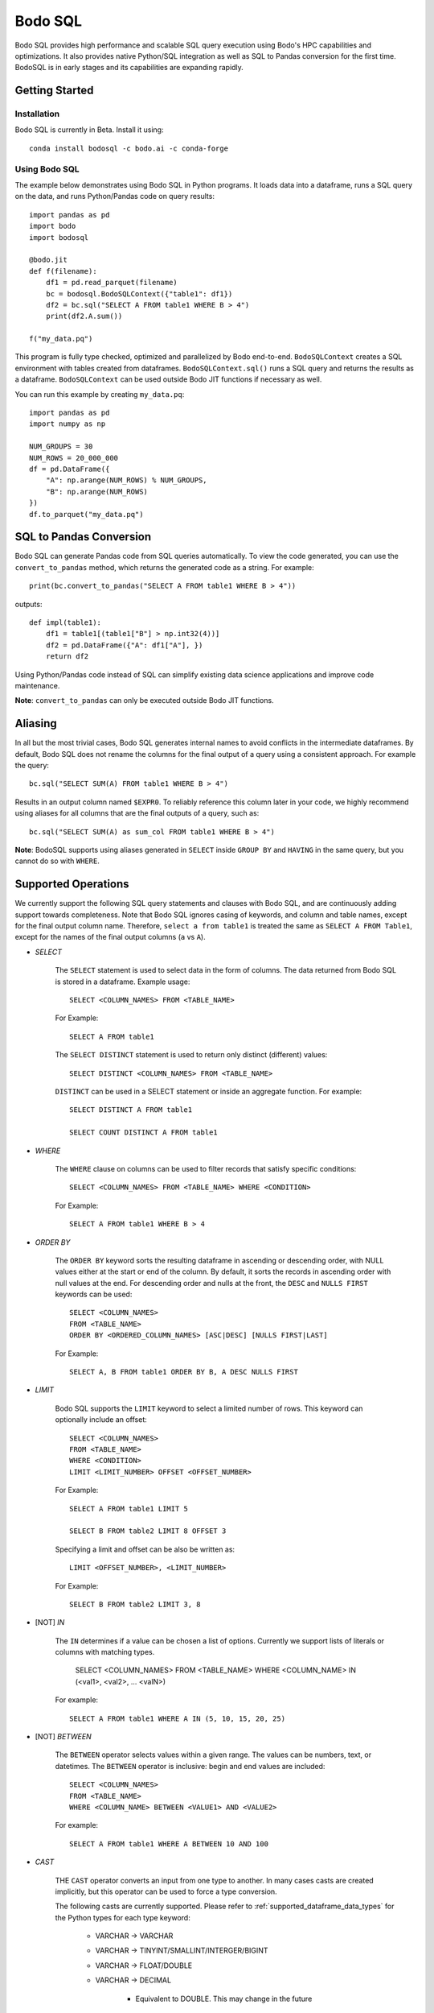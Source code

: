 .. _bodosql:

Bodo SQL
========

Bodo SQL provides high performance and scalable SQL query execution
using Bodo's HPC capabilities and optimizations.
It also provides native Python/SQL integration
as well as SQL to Pandas conversion for the first time.
BodoSQL is in early stages and its capabilities are expanding rapidly.


Getting Started
---------------

Installation
~~~~~~~~~~~~
Bodo SQL is currently in Beta. Install it using::

    conda install bodosql -c bodo.ai -c conda-forge

Using Bodo SQL
~~~~~~~~~~~~~~

The example below demonstrates using Bodo SQL in Python programs.
It loads data into a dataframe, runs a SQL query on the data,
and runs Python/Pandas code on query results::


    import pandas as pd
    import bodo
    import bodosql

    @bodo.jit
    def f(filename):
        df1 = pd.read_parquet(filename)
        bc = bodosql.BodoSQLContext({"table1": df1})
        df2 = bc.sql("SELECT A FROM table1 WHERE B > 4")
        print(df2.A.sum())

    f("my_data.pq")


This program is fully type checked, optimized and parallelized by Bodo end-to-end.
``BodoSQLContext`` creates a SQL environment with tables created from dataframes.
``BodoSQLContext.sql()`` runs a SQL query and returns the results as a dataframe.
``BodoSQLContext`` can be used outside Bodo JIT functions if necessary as well.


You can run this example by creating ``my_data.pq``::


    import pandas as pd
    import numpy as np

    NUM_GROUPS = 30
    NUM_ROWS = 20_000_000
    df = pd.DataFrame({
        "A": np.arange(NUM_ROWS) % NUM_GROUPS,
        "B": np.arange(NUM_ROWS)
    })
    df.to_parquet("my_data.pq")



SQL to Pandas Conversion
------------------------

Bodo SQL can generate Pandas code from SQL queries automatically. To view the code generated,
you can use the ``convert_to_pandas`` method, which returns the generated code as a string.
For example::

    print(bc.convert_to_pandas("SELECT A FROM table1 WHERE B > 4"))

outputs::

    def impl(table1):
        df1 = table1[(table1["B"] > np.int32(4))]
        df2 = pd.DataFrame({"A": df1["A"], })
        return df2


Using Python/Pandas code instead of SQL can simplify existing data science applications
and improve code maintenance.

**Note**: ``convert_to_pandas`` can only be executed outside Bodo JIT functions.


Aliasing
--------
In all but the most trivial cases, Bodo SQL generates internal names to avoid conflicts in the
intermediate dataframes. By default, Bodo SQL does not rename the columns for the final output
of a query using a consistent approach. For example the query::

    bc.sql("SELECT SUM(A) FROM table1 WHERE B > 4")

Results in an output column named ``$EXPR0``. To reliably reference this column
later in your code, we highly recommend using aliases for all columns that
are the final outputs of a query, such as::

    bc.sql("SELECT SUM(A) as sum_col FROM table1 WHERE B > 4")

**Note**: BodoSQL supports using aliases generated in ``SELECT`` inside ``GROUP BY``
and ``HAVING`` in the same query, but you cannot do so with ``WHERE``.

Supported Operations
--------------------
We currently support the following SQL query statements and clauses with Bodo SQL, and are continuously adding support towards completeness. Note that
Bodo SQL ignores casing of keywords, and column and table names, except for the final output column name.
Therefore, ``select a from table1`` is treated the same as ``SELECT A FROM Table1``, except for the names of
the final output columns (``a`` vs ``A``).

* `SELECT`

    The ``SELECT`` statement is used to select data in the form of columns. The data returned from Bodo SQL is stored in a dataframe. Example usage::

        SELECT <COLUMN_NAMES> FROM <TABLE_NAME>

    For Example::

        SELECT A FROM table1

    The ``SELECT DISTINCT`` statement is used to return only distinct (different) values::

        SELECT DISTINCT <COLUMN_NAMES> FROM <TABLE_NAME>

    ``DISTINCT`` can be used in a SELECT statement or inside an aggregate function. For example::

        SELECT DISTINCT A FROM table1

        SELECT COUNT DISTINCT A FROM table1


* `WHERE`

    The ``WHERE`` clause on columns can be used to filter records that satisfy specific conditions::

        SELECT <COLUMN_NAMES> FROM <TABLE_NAME> WHERE <CONDITION>

    For Example::

        SELECT A FROM table1 WHERE B > 4


* `ORDER BY`

    The ``ORDER BY`` keyword sorts the resulting dataframe in ascending or descending order, with NULL
    values either at the start or end of the column. By default, it sorts the records in ascending order
    with null values at the end. For descending order and nulls at the front, the ``DESC`` and ``NULLS FIRST``
    keywords can be used::

        SELECT <COLUMN_NAMES>
        FROM <TABLE_NAME>
        ORDER BY <ORDERED_COLUMN_NAMES> [ASC|DESC] [NULLS FIRST|LAST]

    For Example::

        SELECT A, B FROM table1 ORDER BY B, A DESC NULLS FIRST


* `LIMIT`

    Bodo SQL supports the ``LIMIT`` keyword to select a limited number of rows.
    This keyword can optionally include an offset::

        SELECT <COLUMN_NAMES>
        FROM <TABLE_NAME>
        WHERE <CONDITION>
        LIMIT <LIMIT_NUMBER> OFFSET <OFFSET_NUMBER>

    For Example::

        SELECT A FROM table1 LIMIT 5

        SELECT B FROM table2 LIMIT 8 OFFSET 3

    Specifying a limit and offset can be also be written as::

        LIMIT <OFFSET_NUMBER>, <LIMIT_NUMBER>

    For Example::

        SELECT B FROM table2 LIMIT 3, 8


* [NOT] `IN`

    The ``IN`` determines if a value can be chosen a list of options.
    Currently we support lists of literals or columns with matching types.

        SELECT <COLUMN_NAMES>
        FROM <TABLE_NAME>
        WHERE <COLUMN_NAME> IN (<val1>, <val2>, ... <valN>)

    For example::

        SELECT A FROM table1 WHERE A IN (5, 10, 15, 20, 25)


* [NOT] `BETWEEN`

    The ``BETWEEN`` operator selects values within a given range. The values can be numbers, text, or datetimes.
    The ``BETWEEN`` operator is inclusive: begin and end values are included::

        SELECT <COLUMN_NAMES>
        FROM <TABLE_NAME>
        WHERE <COLUMN_NAME> BETWEEN <VALUE1> AND <VALUE2>

    For example::

        SELECT A FROM table1 WHERE A BETWEEN 10 AND 100


* `CAST`

    THE ``CAST`` operator converts an input from one type to another. In many cases
    casts are created implicitly, but this operator can be used to force a type
    conversion.

    The following casts are currently supported. Please refer to :ref:`supported_dataframe_data_types`
    for the Python types for each type keyword:

        - VARCHAR → VARCHAR

        - VARCHAR → TINYINT/SMALLINT/INTERGER/BIGINT

        - VARCHAR → FLOAT/DOUBLE

        - VARCHAR → DECIMAL

            - Equivalent to DOUBLE. This may change in the future

        - VARCHAR → TIMESTAMP

        - VARCHAR → DATE

            - Truncates to date but is still Timestamp type. This may change in the future.

        - TINYINT/SMALLINT/INTERGER/BIGINT → VARCHAR

        - TINYINT/SMALLINT/INTERGER/BIGINT → TINYINT/SMALLINT/INTERGER/BIGINT

        - TINYINT/SMALLINT/INTERGER/BIGINT → FLOAT/DOUBLE

        - TINYINT/SMALLINT/INTERGER/BIGINT → DECIMAL

            - Equivalent to DOUBLE. This may change in the future

        - TINYINT/SMALLINT/INTERGER/BIGINT → TIMESTAMP

        - FLOAT/DOUBLE → VARCHAR

        - FLOAT/DOUBLE → TINYINT/SMALLINT/INTERGER/BIGINT

        - FLOAT/DOUBLE → FLOAT/DOUBLE

        - FLOAT/DOUBLE → DECIMAL

            - Equivalent to DOUBLE. This may change in the future

        - TIMESTAMP → VARCHAR

        - TIMESTAMP → TINYINT/SMALLINT/INTERGER/BIGINT

        - TIMESTAMP → TIMESTAMP

        - TIMESTAMP → DATE

            - Truncates to date but is still Timestamp type. This may change in the future.

    *Note*: CAST correctness can often not be determined at compile time. Users are responsible
        for ensuring that conversion is possible (e.g. ``CAST(str_col as INTEGER)``).


* `JOIN`

    A ``JOIN`` clause is used to combine rows from two or more tables, based on a related column between them::

      SELECT <COLUMN_NAMES>
        FROM <LEFT_TABLE_NAME>
        <JOIN_TYPE> <RIGHT_TABLE_NAME>
        ON <LEFT_TABLE_COLUMN_NAME> = <RIGHT_TABLE_COLUMN_NAME>


    For example::

        SELECT table1.A, table1.B FROM table1 JOIN table2 on table1.A = table2.C

    Here are the different types of the joins in SQL:

    - ``(INNER) JOIN``: returns records that have matching values in both tables
    - ``LEFT (OUTER) JOIN``: returns all records from the left table, and the matched records from the right table
    - ``RIGHT (OUTER) JOIN``: returns all records from the right table, and the matched records from the left table
    - ``FULL (OUTER) JOIN``: returns all records when there is a match in either left or right table

    Bodo SQL currently supports inner join on all conditions, but all outer joins are only supported on an
    equality between columns.

* `UNION`

    The UNION operator is used to combine the result-set of two SELECT statements::

        SELECT <COLUMN_NAMES> FROM <TABLE1>
        UNION
        SELECT <COLUMN_NAMES> FROM <TABLE2>

    Each SELECT statement within the UNION caluse must have the same number of columns. The columns must also have similar
    data types. The output of the UNION is the set of rows which are present in either of the input SELECT statements.

    The UNION operator selects only the distinct values from the inputs by default. To allow duplicate values, use UNION ALL::

        SELECT <COLUMN_NAMES> FROM <TABLE1>
        UNION ALL
        SELECT <COLUMN_NAMES> FROM <TABLE2>


* `INTERSECT`

    The INTERSECT operator is used to calculate the intersection of two SELECT statements::

        SELECT <COLUMN_NAMES> FROM <TABLE1>
        INTERSECT
        SELECT <COLUMN_NAMES> FROM <TABLE2>

    Each SELECT statement within the INTERSECT clause must have the same number of columns.
    The columns must also have similar data types. The output of the INTERSECT is the set of rows which are present in
    both of the input SELECT statements. The INTERSECT operator selects only the distinct values from the inputs.


* `GROUP BY`
    The ``GROUP BY`` statement groups rows that have the same values into summary rows, like "find the number of customers in each country".
    The ``GROUP BY`` statement is often used with aggregate functions to group the result-set by one or more columns::

        SELECT <COLUMN_NAMES>
        FROM <TABLE_NAME>
        WHERE <CONDITION>
        GROUP BY <COLUMN_NAMES>
        ORDER BY <COLUMN_NAMES>

    For example::

        SELECT MAX(A) FROM table1 GROUP BY B

    ``GROUP BY`` statements also referring to columns by alias or column number::

        SELECT MAX(A), B - 1 as val FROM table1 GROUP BY val
        SELECT MAX(A), B FROM table1 GROUP BY 2


* `HAVING`

    The ``HAVING`` clause is used for filtering with ``GROUP BY``. ``HAVING``
    applies the filter after generating the groups, whereas ``WHERE`` applies
    the filter before generating any groups::

        SELECT column_name(s)
        FROM table_name
        WHERE condition
        GROUP BY column_name(s)
        HAVING condition

    For example::

        SELECT MAX(A) FROM table1 GROUP BY B HAVING C < 0

    ``HAVING`` statements also referring to columns by aliases used in the ``GROUP BY``::

        SELECT MAX(A), B - 1 as val FROM table1 GROUP BY val HAVING val > 5

* `CASE`

    The ``CASE`` statement goes through conditions and returns a value when the first condition is met::

        SELECT CASE WHEN cond1 THEN value1 WHEN cond2 THEN value2 ... ELSE valueN END

    For example::

        SELECT (CASE WHEN A > 1 THEN A ELSE B END) as mycol FROM table1

    If the types of the possible return values are different, BodoSQL will attempt to cast them all to a common type,
    which is currently undefined behavior. The last else clause can optionally be excluded, in which case, the
    CASE statement will return null if none of the conditions are met. For example::

        SELECT (CASE WHEN A < 0 THEN 0 END) as mycol FROM table1

    is equivalent to::

        SELECT (CASE WHEN A < 0 THEN 0 ELSE NULL END) as mycol FROM table1


* `LIKE`

    The ``LIKE`` clause is used to filter the strings in a column to those that match a pattern::

        SELECT column_name(s) FROM table_name WHERE column LIKE pattern

    In the pattern we support the wildcards ``%`` and ``_``. For example::

        SELECT A FROM table1 WHERE B LIKE '%py'


* `GREATEST`

    The ``GREATEST`` clause is used to return the largest value from a list of columns::

        SELECT GREATEST(col1, col2, ..., colN) FROM table_name

    For example::

        SELECT GREATEST(A, B, C) FROM table1


* `LEAST`

    The ``LEAST`` clause is used to return the smallest value from a list of columns::

        SELECT LEAST(col1, col2, ..., colN) FROM table_name

    For example::

        SELECT LEAST(A, B, C) FROM table1

* `PIVOT`

    The ``PIVOT`` clause is used to transpose specific data rows in one or more columns into
    a set of columns in a new DataFrame::

        SELECT col1, ..., colN FROM table_name PIVOT (
            AGG_FUNC_1(colName or pivotVar) AS alias1, ...,  AGG_FUNC_N(colName or pivotVar) as aliasN
            FOR pivotVar IN (ROW_VALUE_1 as row_alias_1, ..., ROW_VALUE_N as row_alias_N)
        )


    ``PIVOT`` produces a new column for each pair of pivotVar and aggregation functions.

    For example::

        SELECT single_sum_a, single_avg_c, triple_sum_a, triple_avg_c FROM table1 PIVOT (
            SUM(A) AS sum_a, AVG(C) AS avg_c
            FOR A IN (1 as single, 3 as triple)
        )

    Here ``single_sum_a`` will contain sum(A) where ``A = 1``, single_avg_c will contain AVG(C) where ``A = 1``
    etc.

    If you explicitly specify other columns as the output, those columns will be used to group the pivot columns.
    For example::

        SELECT B, single_sum_a, single_avg_c, triple_sum_a, triple_avg_c FROM table1 PIVOT (
            SUM(A) AS sum_a, AVG(C) AS avg_c
            FOR A IN (1 as single, 3 as triple)
        )

    Contains 1 row for each unique group in B. The pivotVar can also require values
    to match in multiple columns. For example::

        SELECT * FROM table1 PIVOT (
            SUM(A) AS sum_a, AVG(C) AS avg_c
            FOR (A, B) IN ((1, 4) as col1, (2, 5) as col2)
        )

* `With`

    The ``WITH`` clause can be used to name subqueries::

        WITH sub_table AS (SELECT column_name(s) FROM table_name)
        SELECT column_name(s) FROM sub_table

    For example::

        WITH subtable as (SELECT MAX(A) as max_al FROM table1 GROUP BY B)
        SELECT MAX(max_val) FROM subtable


* Aliasing

    SQL aliases are used to give a table, or a column in a table, a temporary name::

        SELECT <COLUMN_NAME> AS <ALIAS>
        FROM <TABLE_NAME>

    For example::

        Select SUM(A) as total FROM table1

    We strongly recommend using aliases for the final outputs of any queries to ensure
    all column names are predictable.


* Operators

    - Bodo SQL currently supports the following arithmetic operators:

        - ``+`` (addition)
        - ``-`` (subtraction)
        - ``*`` (multiplication)
        - ``/`` (true division)
        - ``%`` (modulo)

    - Bodo SQL currently supports the following comparision operators:

        - ``=``	(equal to)
        - ``>``	(greater than)
        - ``<``	(less than)
        - ``>=`` (greater than or equal to)
        - ``<=`` (less than or equal to)
        - ``<>`` (not equal to)
        - ``!=`` (not equal to)
        - ``<=>`` (equal to or both inputs are null)

    - Bodo SQL currently supports the following logical operators:

        - ``AND``
        - ``OR``
        - ``NOT``

    - Bodo SQL currently supports the following string operators:

        - ``||`` (string concatination)



* Numeric Functions

    Except where otherwise specified, the inputs to each of these functions can be any numeric
    type, column or scalar. Here is an example using MOD::

        SELECT MOD(12.2, A) FROM table1

    Bodo SQL Currently supports the following Numeric Functions:

    - ABS(n)

        Returns the absolute value of n

    - COS(n)

        Calculates the Cosine of n

    - SIN(n)

        Calculates the Sine of n

    - TAN(n)

        Calculates the Tangent of n

    - ACOS(n)

        Calculates the Arccosine of n

    - ASIN(n)

        Calculates the Arcsine of n

    - ATAN(n)

        Calculates the Arctangent of n

    - ATAN2(A, B)

        Calculates the Arctangent of A divided by B

    - COTAN(X)

        Calculates the Cotangent of X

    - CEIL(X)
        Converts X to an integer, rounding towards positive infinity

    - CEILING(X)

        Equivalent to CEIL

    - FLOOR(X)

        Converts X to an integer, rounding towards negative infinity

    - DEGREES(X)

        Converts a value in radians to the corresponding value in degrees

    - RADIANS(X)

        Converts a value in radians to the corresponding value in degrees

    - LOG10(X)

        Computes Log base 10 of x. Returns NaN for negative inputs, and -inf for 0 inputs.

    - LOG(X)

        Equivalent to LOG10(x)

    - LOG10(X)

        Computes Log base 2 of x. Returns NaN for negative inputs, and -inf for 0 inputs.

    - LN(X)

        Computes the natural log of x. Returns NaN for negative inputs, and -inf for 0 inputs.

    - MOD(A,B)

        Computes A modulo B.

    - CONV(X, current_base, new_base)

        CONV takes a string representation of an integer value, it's current_base, and the base to convert that argument to.
        CONV returns a new string, that represents the value in the new base. CONV is only supported for converting to/from
        base 2, 8, 10, and 16.

        For example::

            CONV('10', 10, 2) ==> '1010'
            CONV('10', 2, 10) ==> '2'
            CONV('FA', 16, 10) ==> '250'


    - SQRT(X)

        Computes the square root of x. Returns NaN for negative inputs, and -inf for 0 inputs.

    - PI()

        Returns the value of PI

    - POW(A, B), POWER(A, B)

        Returns A to the power of B. Returns NaN if A is negative, and B is a float. POW(0,0) is 1

    - EXP(X)

        Returns e to the power of X

    - SIGN(X)

        Returns 1 if X > 0, -1 if X < 0, and 0 if X = 0

    - ROUND(X, num_decimal_places)

        Rounds X to the specified number of decimal places

    - TRUNCATE(X, num_decimal_places)

        Equivalent to ROUND(X, num_decimal_places)


* Aggregation Functions

    Bodo SQL Currently supports the following Aggregation Functions on all types:

    - COUNT

        Count the number of elements in a column or group.

    In addition, Bodo SQL also supports the following functions on numeric types:

    - AVG

        Compute the mean for a column.

    - MAX

        Compute the max value for a column.

    - MIN

        Compute the min value for a column.

    - STDDEV

        Compute the standard deviation for a column with N - 1 degrees of freedom.

    - STDDEV_SAMP

        Compute the standard deviation for a column with N - 1 degrees of freedom.

    - STDDEV_POP

        Compute the standard deviation for a column with N degrees of freedom.

    - SUM

        Compute the sum for a column.

    - VARIANCE

        Compute the variance for a column with N - 1 degrees of freedom.

    - VAR_SAMP

        Compute the variance for a column with N - 1 degrees of freedom.

    - VAR_POP

        Compute the variance for a column with N degrees of freedom.


    All aggregate functions have the syntax::

        SELECT AGGREGATE_FUNCTION(<COLUMN_EXPRESSION>)
        FROM <TABLE_NAME>
        GROUP BY <COLUMN_NAMES>


    These functions can be used either in a groupby clause, where they will be computed
    for each group, or by itself on an entire column expression. For example::

        SELECT AVG(A) FROM table1 GROUP BY B

        SELECT COUNT(Distinct A) FROM table1


* Timestamp Functions

    Bodo SQL currently supports the following Timestamp functions:

        - DATEDIFF(timestamp_val1, timestamp_val2)

            Computes the difference in days between two Timestamp values

        - STR_TO_DATE(str_val, literal_format_string)

            Converts a string value to a Timestamp value given a literal
            format string. If a year, month, and day value is not specified,
            they default to 1900, 01, and 01 respectively. Will throw a runtime error
            if the string cannot be parsed into the expected values. See DATE_FORMAT for
            Recognized formatting characters.

        For example::

                STR_TO_DATE('2020 01 12', '%Y %m %d') ==> Timestamp '2020-01-12'
                STR_TO_DATE('01 12', '%m %d') ==> Timestamp '1900-01-12'
                STR_TO_DATE('hello world', '%Y %m %d') ==> RUNTIME ERROR

        - DATE_FORMAT(timestamp_val, literal_format_string)

            Converts a timestamp value to a String value given a scalar
            format string.

            Recognized formatting character:
                - ``%i`` Minutes, zero padded (00 to 59)
                - ``%M`` Full month name (January to December)
                - ``%r`` Time in format in the format (hh:mm:ss AM/PM)
                - ``%s`` Seconds, zero padded (00 to 59)
                - ``%T`` Time in format in the format (hh:mm:ss)
                - ``%T`` Time in format in the format (hh:mm:ss)
                - ``%u`` week of year, where monday is the first day of the week (00 to 53)
                - ``%a`` Abbreviated weekday name (sun-sat)
                - ``%b`` Abbreviated month name (jan-dec)
                - ``%f`` Microseconds, left padded with 0's, (000000 to 999999)
                - ``%H`` Hour, zero padded (00 to 23)
                - ``%j`` Day Of Year, left padded with 0's (001 to 366)
                - ``%m`` Month number (00 to 12)
                - ``%p`` AM or PM, depending on the time of day
                - ``%d`` Day of month, zero padded (01 to 31)
                - ``%Y`` Year as a 4 digit value
                - ``%y`` Year as a 2 digit value, zero padded (00 to 99)
                - ``%U`` Week of year where sunday is the first day of the week (00 to 53)
                - ``%S`` Seconds, zero padded (00 to 59)

            For example::

                DATE_FORMAT(Timestamp '2020-01-12', '%Y %m %d') ==> '2020 01 12'
                DATE_FORMAT(Timestamp '2020-01-12 13:39:12', 'The time was %T %p. It was a %u') ==> 'The time was 13:39:12 PM. It was a Sunday'


        - DATE_ADD(timestamp_val, interval)

            Computes a timestamp column by adding an interval column/scalar
            to a timestamp value. If the first argument is a string representation
            of a timestamp, Bodo will cast the value to a timestamp.

        - DATE_SUB(timestamp_val, interval)

            Computes a timestamp column by subtracting an interval column/scalar
            to a timestamp value. If the first argument is a string representation
            of a timestamp, Bodo will cast the value to a timestamp.

        - NOW()

            Computes a timestamp equal to the current system time

        - LOCALTIMESTAMP()

            Equivalent to NOW

        - CURDATE()

            Computes a timestamp equal to the current system time, excluding the time information

        - CURRENT_DATE()

            Equivalent to CURDATE

        - EXTRACT(TimeUnit from timestamp_val)

            Extracts the specified TimeUnit from the supplied date.

            allowed TimeUnits are:
                - MICROSECOND
                - SECOND
                - MINUTE
                - HOUR
                - DAY (Day of Month)
                - DOY (Day of Year)
                - DOW (Day of week)
                - WEEK
                - MONTH
                - QUARTER
                - YEAR

            TimeUnits are not case sensitive.

        - MICROSECOND(timestamp_val),

            Equivalent to EXTRACT(MICROSECOND from timestamp_val)

        - SECOND(timestamp_val)

            Equivalent to EXTRACT(SECOND from timestamp_val)

        - MINUTE(timestamp_val)

            Equivalent to EXTRACT(MINUTE from timestamp_val)

        - HOUR(timestamp_val)

            Equivalent to EXTRACT(HOUR from timestamp_val)

        - WEEK(timestamp_val)

            Equivalent to EXTRACT(WEEK from timestamp_val)

        - WEEKOFYEAR(timestamp_val)

            Equivalent to EXTRACT(WEEK from timestamp_val)

        - MONTH(timestamp_val)

            Equivalent to EXTRACT(MONTH from timestamp_val)

        - QUARTER(timestamp_val)

            Equivalent to EXTRACT(QUARTER from timestamp_val)

        - YEAR(timestamp_val)

            Equivalent to EXTRACT(YEAR from timestamp_val)

        - MAKEDATE(integer_years_val, integer_days_val)

            Computes a timestamp value that is the specified number of days after the specified year.

        - DAYNAME(timestamp_val)

            Computes the string name of the day of the timestamp value.

        - MONTHNAME(timestamp_val)

            Computes the string name of the month of the timestamp value.

        - TO_DAYS(timestamp_val)

            Computes the difference in days between the input timestamp, and year 0 of the Gregorian calendar

        - TO_SECONDS(timestamp_val)

            Computes the number of seconds since year 0 of the Gregorian calendar

        - FROM_DAYS(n)

            Returns a timestamp values that is n days after year 0 of the Gregorian calendar

        - UNIX_TIMESTAMP()

            Computes the number of seconds since the unix epoch

        - FROM_UNIXTIME(n)

            Returns a Timestamp value that is n seconds after the unix epoch

        - ADDDATE(timestamp_val, interval)

            Same as DATE_ADD

        - SUBDATE(timestamp_val, interval)

            Same as DATE_SUB

        - TIMESTAMPDIFF(unit, timestamp_val1, timestamp_val2)

            Returns timestamp_val1 - timestamp_val2 rounded down
            to the provided unit.

        - WEEKDAY(timestamp_val)

            Returns the weekday number for timestamp_val.
            Note: Monday = 0, Sunday=6


        - YEARWEEK(timestamp_val)

            Returns the year and week number for the provided timestamp_val
            concatenated as a single number. For example::

                YEARWEEK(TIMESTAMP '2021-08-30::00:00:00')
                202135

        - LAST_DAY(timestamp_val)

            Given a timestamp value, returns a timestamp value that is the
            last day in the same month as timestamp_val.

        - UTC_TIMESTAMP()

            Returns the current UTC date and time as a timestamp value.

        - UTC_DATE()

            Returns the current UTC date as a Timestamp value.

        - TO_DATE(col_expr)

            Casts the col_expr to a timestamp column truncated to the date
            portion.



* String Functions

    Bodo SQL currently supports the following string functions:

        - LOWER(str)

            Converts the string scalar/column to lower case.

        - LCASE(str)

            Same as LOWER.

        - UPPER(str)

            Converts the string scalar/column to upper case.

        - UCASE(str)

            Same as UPPER.

        - CONCAT(str_0, str_1, ...)

            Concatinates the strings together. Requires at least two arguments.

        - CONCAT_WS(str_separator, str_0, str_1, ...)

            Concatinates the strings together, with the specified separator. Requires at least three arguments

        - SUBSTRING(str, start_index, len)

            Takes a substring of the specified string, starting at the specified index, of the specified length.
            Start_index = 1 specfies the first character of the string, start_index = -1 specfies the last
            character of the string. Start_index = 0 causes the function to return empty string. If start_index is positive and greater then the length of the string, returns
            an empty string. If start_index is negative, and has an absolute value greater then the length of the string,
            the behavior is equivalent to start_index = 1.

            For example::

                SUBSTRING('hello world', 1, 5) ==> 'hello'
                SUBSTRING('hello world', -5, 7) ==> 'world'
                SUBSTRING('hello world', -20, 8) ==> 'hello wo'
                SUBSTRING('hello world', 0, 10) ==> ''


        - MID(str, start_index, len)

            Equivalent to SUBSTRING

        - SUBSTR(str, start_index, len)

            Equivalent to SUBSTRING

        - LEFT(str, n)

            Takes a substring of the specified string consisting of the leftmost n characters

        - RIGHT(str, n)

            Takes a substring of the specified string consisting of the rightmost n characters

        - REPEAT(str, len)

            Extends the specified string to the specified length by repeating the string. Will truncate the string
            If the string's length is less then the len argument

            For example::

                REPEAT('abc', 7) ==> 'abcabca'
                REPEAT('hello world', 5) ==> 'hello'

        - STRCMP(str1, str2)

            Compares the two strings lexographically.
            If str1 > str2, return 1. If str1 < str2, returns -1. If str1 = str2, returns 0.

        - REVERSE(str)

            Returns the reversed string.

        - ORD(str)

            Returns the integer value of the unicode representation of the first charecter of the input string.
            returns 0 when passed the empty string

        - CHAR(int)

            Returns the charecter of the corresponding unicode value.
            Currently only supported for ASCII charecters (0 to 127, inclusive)

        - SPACE(int)

            Returns a string containing the specified number of spaces.

        - LTRIM(str)

            returns the input string, will all spaces removed from the left of the string

        - RTRIM(str)

            returns the input string, will all spaces removed from the right of the string

        - TRIM(str)

            returns the input string, will all spaces removed from the left and right of the string

        - SUBSTRING_INDEX(str, delimiter_str, n)

            Returns a substring of the input string, which contains all characters that occur before
            n occurances of the delimiter string. if n is negative, it will return all characters
            that occur after the last n occurances of the delimiter string. If num_occurances is 0,
            it will return the empty string

            For example::

                SUBSTRING_INDEX('1,2,3,4,5', ',', 2) ==> '1,2'
                SUBSTRING_INDEX('1,2,3,4,5', ',', -2) ==> '4,5'
                SUBSTRING_INDEX('1,2,3,4,5', ',', 0) ==> ''

        - LPAD(string, len, padstring)

            Extends the input string to the specified length, by appending copies of the padstring to the
            left of the string. If the input string's length is less then the len argument, it will truncate
            the input string.

            For example::

                LPAD('hello', 10, 'abc') ==> 'abcabhello'
                LPAD('hello', 1, 'abc') ==> 'h'

        - RPAD(string, len, padstring)

            Extends the input string to the specified length, by appending copies of the padstring to the
            right of the string. If the input string's length is less then the len argument, it will truncate
            the input string.

            For example::

                RPAD('hello', 10, 'abc') ==> 'helloabcab'
                RPAD('hello', 1, 'abc') ==> 'h'

        - REPLACE(base_string, substring_to_remove, string_to_substitute)

            Replaces all occurances of the specified substring with the substitute string.

            For example::

                REPLACE('hello world', 'hello' 'hi') ==> 'hi world'

        - LENGTH(string)

            Returns the number of characters in the given string.


* Control flow Functions

    - IF(Cond, TrueValue, FalseValue)

        Returns TrueValue if cond is True, and FalseValue if cond is false. Loigcally equivalent to::

            CASE WHEN Cond THEN TrueValue ELSE FalseValue END

    - IFNULL(Arg0, Arg1)

        Returns Arg1 if Arg0 is null, and otherwise returns Arg1. If Arguments do not have the same
        type, Bodo SQL will attempt to cast them all to a common type, which is currently undefined behavior.

    - NVL(Arg0, Arg1)

        Equivalent to IFNULL

    - NULLIF(Arg0, Arg1)

        Returns null if the Arg0 evaluates to true, and otherwise returns Arg1

    - COALESCE(A, B, C, ...)

        Returns the first non NULL argument, or NULL if no non NULL argument is found. Requires at least
        two arguments. If Arguments do noth have the same type, Bodo SQL will attempt to cast them to a
        common datatype, which is currently undefined behavior.


* Window Functions

    Window functions can be used to compute an aggregation across a row and its surrounding rows.
    Most window functions have the following syntax::

        SELECT WINDOW_FN(ARG1, ..., ARGN) OVER (PARTITION BY PARTITION_COLUMN_1, ..., PARTITION_COLUMN_N ORDER BY SORT_COLUMN_1, ..., SORT_COLUMN_N ROWS BETWEEN <LOWER_BOUND> AND <UPPER_BOUND>) FROM table_name"

    The ``ROWS BETWEEN ROWS BETWEEN <LOWER_BOUND> AND <UPPER_BOUND>`` section is used to specify the window over which to compute the function. A bound can
    can come before the current row, using `PRECEDING` or after the current row, using `FOLLOWING`. The bounds can be relative
    (i.e. ``N PRECEDING``) or they can be absolute using the ``UNBOUNDED`` keyword. These bounds are inclusive.

    For example::

        SELECT SUM(A) OVER (PARTITION BY B ORDER BY C ROWS BETWEEN 1 PRECEDING AND 1 FOLLOWING) FROM table1

    Computes a sum for each row of the current row, the row preceding, and the row following. In contrast::

        SELECT SUM(A) OVER (PARTITION BY B ORDER BY C ROWS BETWEEN UNBOUNDED PRECEDING AND 0 FOLLOWING) FROM table1

    Computes the cumulative sum because the window always starts at the first row and grows by 1 for each subsequent row.

    Window functions execute by performing a series of steps which influences the final output.

        1. Partion by the PARTITION_COLUMN. This effectively performs a groupby on the provided PARTITION_COLUMN.

        2. Sort each group according to the Order By clause.

        3. Apply the function over the "window" given by the window.

        4. Shuffle the data back to the original ordering.

    For BodoSQL, ``PARTITION BY`` and ``ORDER BY`` are required, but ``ROWS BETWEEN`` is optional. If
    ``ROWS BETWEEN`` is not specified then it defaults to computing the result over the enitre window.
    Currently BodoSQL supports the following Window functions:

        - MAX(COLUMN_EXPRESSION)

            Compute the maximum value over the window or NULL if the window is empty.

        - MIN(COLUMN_EXPRESSION)

            Compute the minimum value over the window or NULL if the window is empty.

        - COUNT(COLUMN_EXPRESSION)

            Compute the number of non-NULL entries in a window.

        - COUNT(*)

            Compute the number of entries in a window.

        - SUM(COLUMN_EXPRESSION)

            Compute the sum over the window or NULL if the window is empty.

        - AVG(COLUMN_EXPRESSION)

            Compute the avergage over the window or NULL if the window is empty.

        - STDDEV(COLUMN_EXPRESSION)

            Compute the standard deviation for a sample over the window or NULL if the window is empty.

        - STDDEV_POP(COLUMN_EXPRESSION)

            Compute the standard deviation for a population over the window or NULL if the window is empty.

        - VARIANCE(COLUMN_EXPRESSION)

            Compute the variance for a sample over the window or NULL if the window is empty.


        - VAR_POP(COLUMN_EXPRESSION)

            Compute the variance for a population over the window or NULL if the window is empty.

        - LEAD(COLUMN_EXPRESSION, N)

            Returns the row that follows the current row by N. If there are fewer than N rows
            the follow the current row in the window, it returns NULL. N must be a literal
            non-negative integer.

            This function cannot be used with ``ROWS BETWEEN``.


        - LAG(COLUMN_EXPRESSION, N)

            Returns the row that precedes the current row by N. If there are fewer than N rows
            the precede the current row in the window, it returns NULL. N must be a literal
            non-negative integer.

            This function cannot be used with ``ROWS BETWEEN``.

        - FIRST_VALUE(COLUMN_EXPRESSION)

            Select the first value in the window or NULL if the window is empty.

        - LAST_VALUE(COLUMN_EXPRESSION)

            Select the last value in the window or NULL if the window is empty.

        - NTH_VALUE(COLUMN_EXPRESSION, N)

            Select the Nth value in the window (1-indexed) or NULL if the window is empty.
            If N is greater or than the window size, this returns NULL.

        - NTILE(N)

            Divides the paritioned groups into N buckets based on ordering. For example if N=3
            and there are 30 rows in a partition, the first 10 are assigned 1, the next 10
            are assigned 2, and the final 10 are assigned 3.

        - ROW_NUMBER()

            Compute an increasing row number (starting at 1) for each row. This function
            cannot be used with ``ROWS BETWEEN``.



.. _supported_dataframe_data_types:

Supported DataFrame Data Types
------------------------------
BodoSQL uses Pandas DataFrames to represent SQL tables in memory and converts SQL types
to corresponding Python types which are used by Bodo. Below is a table
mapping SQL types used in BodoSQL to their respective Python types
and Bodo data types.

.. list-table::
  :header-rows: 1

  * - SQL Type(s)
    - Equivalent Python Type
    - Bodo Data Type
  * - ``TINYINT``
    - ``np.int8``
    - ``bodo.int8``
  * - ``SMALLINT``
    - ``np.int16``
    - ``bodo.int16``
  * - ``INT``
    - ``np.int32``
    - ``bodo.int32``
  * - ``BIGINT``
    - ``np.int64``
    - ``bodo.int64``
  * - ``FLOAT``
    - ``np.float32``
    - ``bodo.float32``
  * - ``DECIMAL``, ``DOUBLE``
    - ``np.float64``
    - ``bodo.float64``
  * - ``VARCHAR``, ``CHAR``
    - ``str``
    - ``bodo.string_type``
  * - ``TIMESTAMP``, ``DATE``
    - ``np.datetime64[ns]``
    - ``bodo.datetime64ns``
  * - ``INTERVAL(day-time)``
    - ``np.timedelta64[ns]``
    - ``bodo.timedelta64ns``
  * - ``BOOLEAN``
    - ``np.bool_``
    - ``bodo.bool_``


BodoSQL can also process DataFrames that contain Categorical or Date columns. However,
Bodo will convert these columns to one of the supported types, which incurs a performance
cost. We recommend restricting your DataFrames to the directly supported types when possible.

Nullable and Unsigned Types
~~~~~~~~~~~~~~~~~~~~~~~~~~~~
Although SQL does not explicitly support unsigned types,
by default, BodoSQL maintains the exact types of the existing DataFrames
registered in a `BodoSQLContext`, including unsigned and non-nullable type behavior.
If an operation has the possibility of creating null values or requires
casting data, BodoSQL will convert the input of that operation to a nullable,
signed version of the type.


Supported Literals
------------------

BodoSQL supports the following literal types:
  * :ref:`boolean_literal`
  * :ref:`datetime_literal`
  * :ref:`float_literal`
  * :ref:`integer_literal`
  * :ref:`interval_literal`
  * :ref:`string_literal`


.. _boolean_literal:

Boolean Literal
~~~~~~~~~~~~~~~
**Syntax**::

    TRUE | FALSE

Boolean literals are case insensitive.

.. _datetime_literal:

Datetime Literal
~~~~~~~~~~~~~~~~
**Syntax**::

    DATE 'yyyy-mm-dd' |
    TIMESTAMP 'yyyy-mm-dd' |
    TIMESTAMP 'yyyy-mm-dd HH:mm:ss'

.. _float_literal:

Float Literal
~~~~~~~~~~~~~
**Syntax**::

    [ + | - ] { digit [ ... ] . [ digit [ ... ] ] | . digit [ ... ] }

where digit is any numeral from 0 to 9

.. _integer_literal:

Integer Literal
~~~~~~~~~~~~~~~
**Syntax**::

    [ + | - ] digit [ ... ]

where digit is any numeral from 0 to 9

.. _interval_literal:

Interval Literal
~~~~~~~~~~~~~~~~
**Syntax**::

    INTERVAL integer_literal interval_type

Where integer_literal is a valid integer literal
and interval type is one of::

    DAY[S] |
    HOUR[S] |
    MINUTE[S] |
    SECOND[S]

In addition we also have limited suport for YEAR[S] and MONTH[S].
These literals cannot be stored in columns and currently are only
supported for operations involving add and sub.

.. _string_literal:

String Literal
~~~~~~~~~~~~~~
**Syntax**::

    'char [ ... ]'

Where char is a character literal in a Python string.

NULL SEMANTICS
--------------

Bodo SQL converts SQL queries to Pandas code that executes inside Bodo.
As a result, NULL behavior aligns with Pandas and may be slightly different
than other SQL systems. This is currently an area of active development to
ensure compatibility with other SQL systems.

Most operators with a NULL input return NULL. However,
there a couple notable places where Bodo SQL may not match other SQL systems:

    - Bodo SQL treats `NaN` the same as NULL
    - Is (NOT) False and Is (NOT) True return NULL when used on a null expression
    - AND will return NULL if any of the inputs is NULL


BodoSQL Caching & Parameterized Queries
---------------------------------------

BodoSQL can reuse Bodo caching to avoid recompilation when used inside a JIT function.
BodoSQL caching works the same as Bodo, so for example::

    @bodo.jit(cache=True)
    def f(filename):
        df1 = pd.read_parquet(filename)
        bc = bodosql.BodoSQLContext({"table1": df1})
        df2 = bc.sql("SELECT A FROM table1 WHERE B > 4")
        print(df2.A.sum())

This will avoid recompilation so long as the DataFrame scheme stored in ``filename``
has the same schema and the code does not change.

To enable caching for queries with scalar parameters that you may want to adjust
between runs, we introduce a feature called parameterized queries. In a parameterized
query, the SQL query replaces a constant/scalar value with a variable,
which we call a named parameter. In addition, the query is passed a dictionary
of parameters which maps each name to a corresponding Python variable.

For example, if in the above SQL query we wanted to replace 4 with other integers,
we could rewrite our query as::

    bc.sql("SELECT A FROM table1 WHERE B > @var", {"var": python_var})

Now anywhere that ``@var`` is used, the value of python_var at runtime will be used
instead. This can be used in caching, because python_var can be provided as an argument
to the JIT function itself, thus enabling changing the filter without recompiling. The
full example looks like this::

    @bodo.jit(cache=True)
    def f(filename, python_var):
        df1 = pd.read_parquet(filename)
        bc = bodosql.BodoSQLContext({"table1": df1})
        df2 = bc.sql("SELECT A FROM table1 WHERE B > @var", {"var": python_var})
        print(df2.A.sum())


Named parameters cannot be used in places that require a constant value to generate
the correct implementation (e.g. TimeUnit in EXTRACT).
